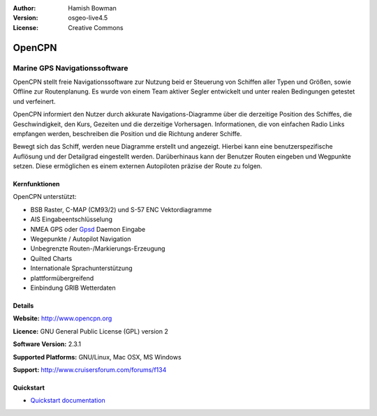 :Author: Hamish Bowman
:Version: osgeo-live4.5
:License: Creative Commons

.. _opencpn-overview:

.. image:: ../../images/project_logos/logo-opencpn.png
  :scale: 70 %
  :alt: project logo
  :align: right
  :target: http://www.opencpn.org


OpenCPN
=======

Marine GPS Navigationssoftware
~~~~~~~~~~~~~~~~~~~~~~~~~~~~~~
OpenCPN stellt freie Navigationssoftware zur Nutzung beid er Steuerung von Schiffen aller Typen und Größen, sowie Offline zur Routenplanung. Es wurde von einem Team aktiver Segler entwickelt und unter realen Bedingungen getestet und verfeinert. 

OpenCPN informiert den Nutzer durch akkurate Navigations-Diagramme über die derzeitige Position des Schiffes, die Geschwindigkeit, den Kurs, Gezeiten und die  derzeitige Vorhersagen. Informationen, die von einfachen Radio Links empfangen werden, beschreiben die Position und die Richtung anderer Schiffe.

Bewegt sich das Schiff, werden neue Diagramme erstellt und angezeigt. Hierbei kann eine benutzerspezifische Auflösung und der Detailgrad eingestellt werden. Darüberhinaus kann der Benutzer Routen eingeben und Wegpunkte setzen. Diese ermöglichen es einem externen Autopiloten präzise der Route zu folgen.

Kernfunktionen
--------------

.. image:: ../../images/screenshots/1024x768/opencpn_screenshot.png
  :scale: 50 %
  :alt: screenshot
  :align: right

OpenCPN unterstützt:

* BSB Raster, C-MAP (CM93/2) und S-57 ENC Vektordiagramme
* AIS Eingabeentschlüsselung
* NMEA GPS oder `Gpsd <http://gpsd.berlios.de>`_ Daemon Eingabe
* Wegepunkte / Autopilot Navigation
* Unbegrenzte Routen-/Markierungs-Erzeugung
* Quilted Charts
* Internationale Sprachunterstützung
* plattformübergreifend
* Einbindung GRIB Wetterdaten

Details
-------

**Website:** http://www.opencpn.org

**Licence:** GNU General Public License (GPL) version 2

**Software Version:** 2.3.1

**Supported Platforms:** GNU/Linux, Mac OSX, MS Windows

**Support:** http://www.cruisersforum.com/forums/f134


Quickstart
----------

* `Quickstart documentation <../quickstart/opencpn_quickstart.html>`_


